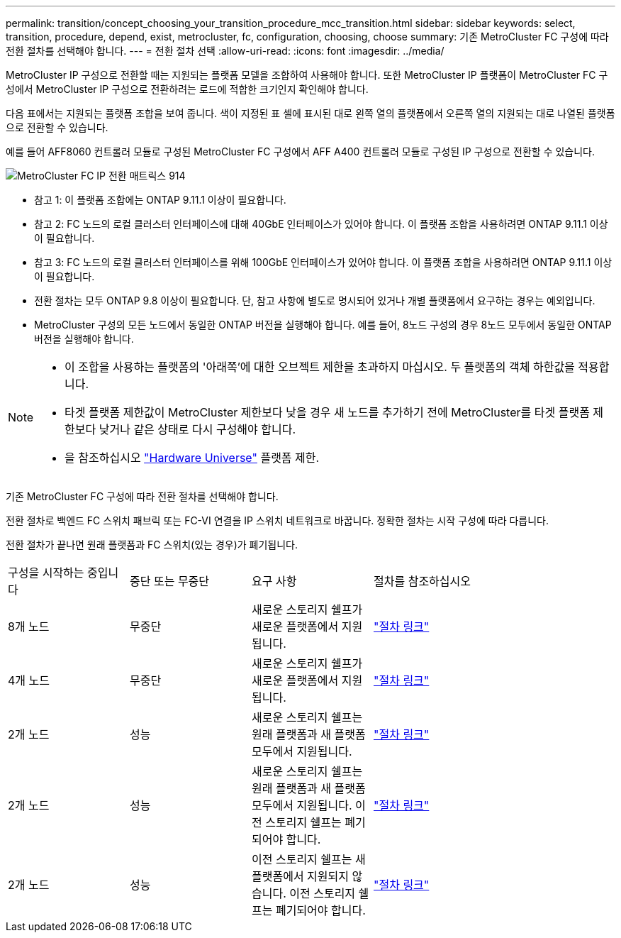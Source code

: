 ---
permalink: transition/concept_choosing_your_transition_procedure_mcc_transition.html 
sidebar: sidebar 
keywords: select, transition, procedure, depend, exist, metrocluster, fc, configuration, choosing, choose 
summary: 기존 MetroCluster FC 구성에 따라 전환 절차를 선택해야 합니다. 
---
= 전환 절차 선택
:allow-uri-read: 
:icons: font
:imagesdir: ../media/


[role="lead"]
MetroCluster IP 구성으로 전환할 때는 지원되는 플랫폼 모델을 조합하여 사용해야 합니다. 또한 MetroCluster IP 플랫폼이 MetroCluster FC 구성에서 MetroCluster IP 구성으로 전환하려는 로드에 적합한 크기인지 확인해야 합니다.

다음 표에서는 지원되는 플랫폼 조합을 보여 줍니다. 색이 지정된 표 셀에 표시된 대로 왼쪽 열의 플랫폼에서 오른쪽 열의 지원되는 대로 나열된 플랫폼으로 전환할 수 있습니다.

예를 들어 AFF8060 컨트롤러 모듈로 구성된 MetroCluster FC 구성에서 AFF A400 컨트롤러 모듈로 구성된 IP 구성으로 전환할 수 있습니다.

image::../media/metrocluster_fc_ip_transition_matrix_914.png[MetroCluster FC IP 전환 매트릭스 914]

* 참고 1: 이 플랫폼 조합에는 ONTAP 9.11.1 이상이 필요합니다.
* 참고 2: FC 노드의 로컬 클러스터 인터페이스에 대해 40GbE 인터페이스가 있어야 합니다. 이 플랫폼 조합을 사용하려면 ONTAP 9.11.1 이상이 필요합니다.
* 참고 3: FC 노드의 로컬 클러스터 인터페이스를 위해 100GbE 인터페이스가 있어야 합니다. 이 플랫폼 조합을 사용하려면 ONTAP 9.11.1 이상이 필요합니다.
* 전환 절차는 모두 ONTAP 9.8 이상이 필요합니다. 단, 참고 사항에 별도로 명시되어 있거나 개별 플랫폼에서 요구하는 경우는 예외입니다.
* MetroCluster 구성의 모든 노드에서 동일한 ONTAP 버전을 실행해야 합니다. 예를 들어, 8노드 구성의 경우 8노드 모두에서 동일한 ONTAP 버전을 실행해야 합니다.


[NOTE]
====
* 이 조합을 사용하는 플랫폼의 '아래쪽'에 대한 오브젝트 제한을 초과하지 마십시오. 두 플랫폼의 객체 하한값을 적용합니다.
* 타겟 플랫폼 제한값이 MetroCluster 제한보다 낮을 경우 새 노드를 추가하기 전에 MetroCluster를 타겟 플랫폼 제한보다 낮거나 같은 상태로 다시 구성해야 합니다.
* 을 참조하십시오 link:https://hwu.netapp.html["Hardware Universe"^] 플랫폼 제한.


====
기존 MetroCluster FC 구성에 따라 전환 절차를 선택해야 합니다.

전환 절차로 백엔드 FC 스위치 패브릭 또는 FC-VI 연결을 IP 스위치 네트워크로 바꿉니다. 정확한 절차는 시작 구성에 따라 다릅니다.

전환 절차가 끝나면 원래 플랫폼과 FC 스위치(있는 경우)가 폐기됩니다.

[cols="20,20,20,40"]
|===


| 구성을 시작하는 중입니다 | 중단 또는 무중단 | 요구 사항 | 절차를 참조하십시오 


 a| 
8개 노드
 a| 
무중단
 a| 
새로운 스토리지 쉘프가 새로운 플랫폼에서 지원됩니다.
 a| 
link:concept_nondisruptively_transitioning_from_a_four_node_mcc_fc_to_a_mcc_ip_configuration.html["절차 링크"]



 a| 
4개 노드
 a| 
무중단
 a| 
새로운 스토리지 쉘프가 새로운 플랫폼에서 지원됩니다.
 a| 
link:concept_nondisruptively_transitioning_from_a_four_node_mcc_fc_to_a_mcc_ip_configuration.html["절차 링크"]



 a| 
2개 노드
 a| 
성능
 a| 
새로운 스토리지 쉘프는 원래 플랫폼과 새 플랫폼 모두에서 지원됩니다.
 a| 
link:task_disruptively_transition_from_a_two_node_mcc_fc_to_a_four_node_mcc_ip_configuration.html["절차 링크"]



 a| 
2개 노드
 a| 
성능
 a| 
새로운 스토리지 쉘프는 원래 플랫폼과 새 플랫폼 모두에서 지원됩니다. 이전 스토리지 쉘프는 폐기되어야 합니다.
 a| 
link:task_disruptively_transition_while_move_volumes_from_old_shelves_to_new_shelves.html["절차 링크"]



 a| 
2개 노드
 a| 
성능
 a| 
이전 스토리지 쉘프는 새 플랫폼에서 지원되지 않습니다. 이전 스토리지 쉘프는 폐기되어야 합니다.
 a| 
link:task_disruptively_transition_when_exist_shelves_are_not_supported_on_new_controllers.html["절차 링크"]

|===